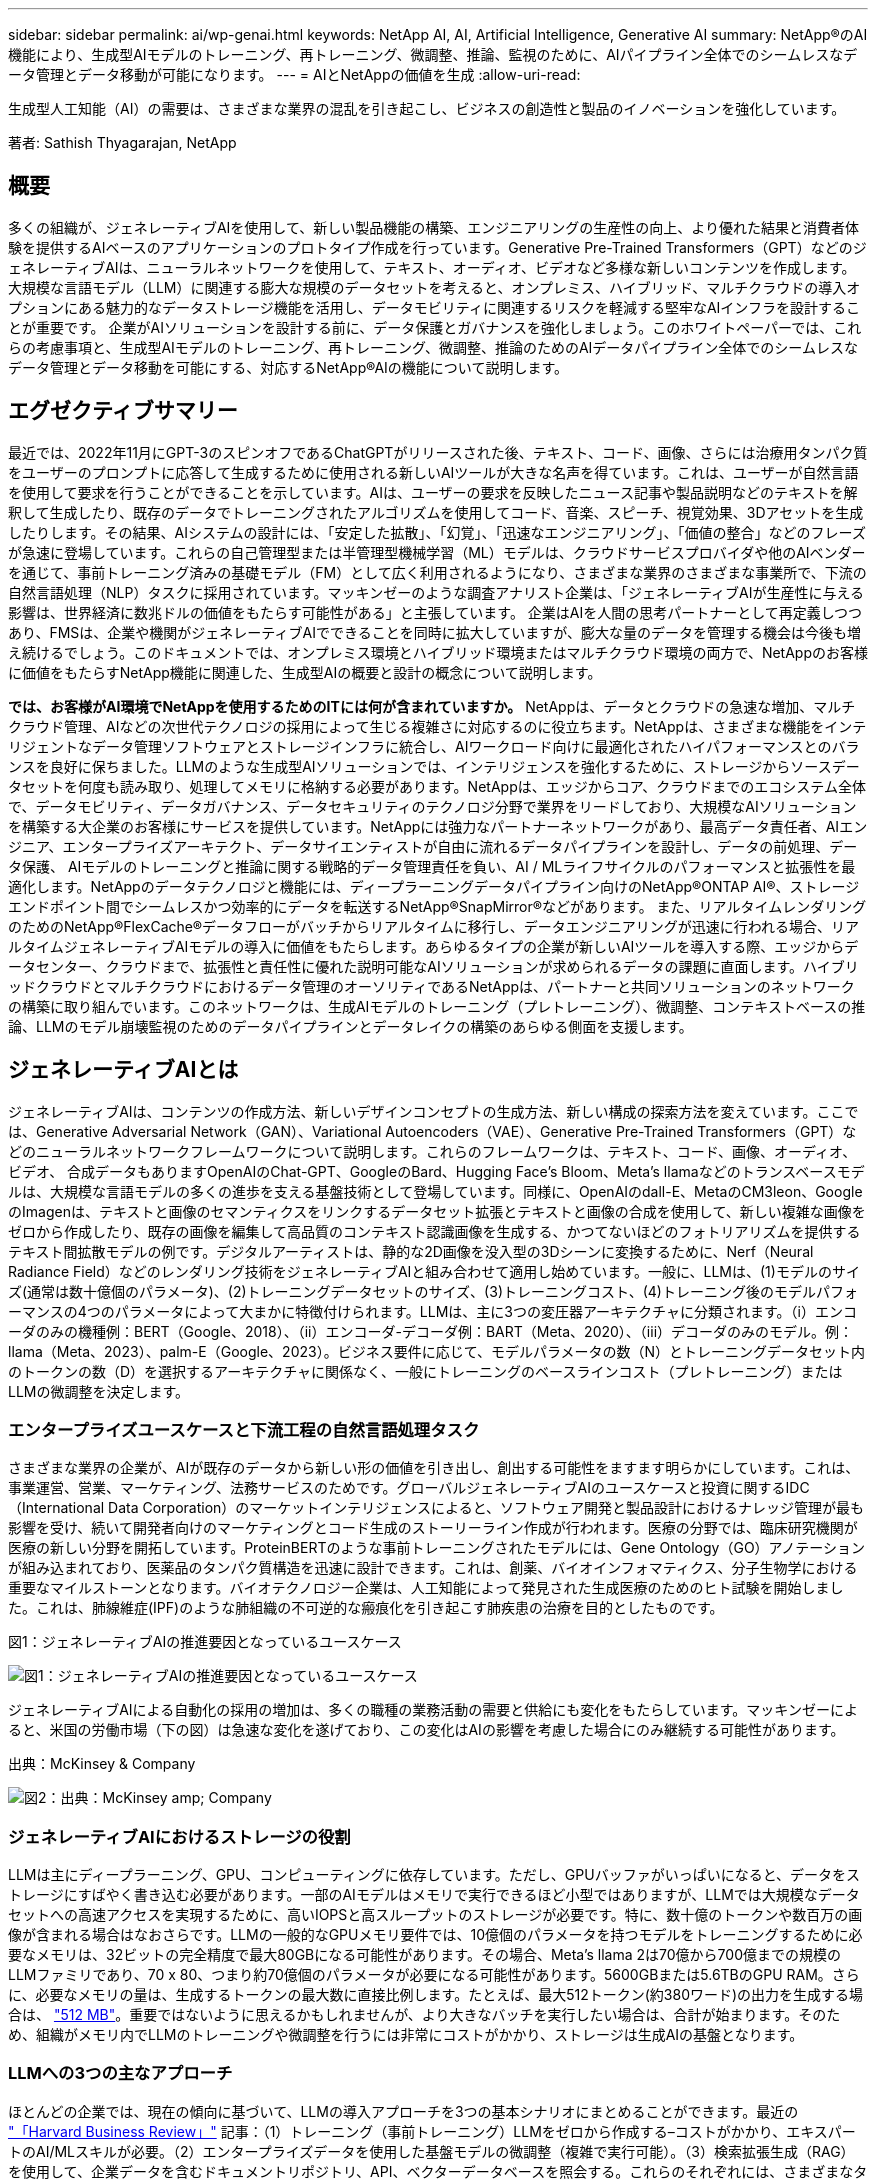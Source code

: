 ---
sidebar: sidebar 
permalink: ai/wp-genai.html 
keywords: NetApp AI, AI, Artificial Intelligence, Generative AI 
summary: NetApp®のAI機能により、生成型AIモデルのトレーニング、再トレーニング、微調整、推論、監視のために、AIパイプライン全体でのシームレスなデータ管理とデータ移動が可能になります。 
---
= AIとNetAppの価値を生成
:allow-uri-read: 


[role="lead"]
生成型人工知能（AI）の需要は、さまざまな業界の混乱を引き起こし、ビジネスの創造性と製品のイノベーションを強化しています。

著者: Sathish Thyagarajan, NetApp



== 概要

多くの組織が、ジェネレーティブAIを使用して、新しい製品機能の構築、エンジニアリングの生産性の向上、より優れた結果と消費者体験を提供するAIベースのアプリケーションのプロトタイプ作成を行っています。Generative Pre-Trained Transformers（GPT）などのジェネレーティブAIは、ニューラルネットワークを使用して、テキスト、オーディオ、ビデオなど多様な新しいコンテンツを作成します。大規模な言語モデル（LLM）に関連する膨大な規模のデータセットを考えると、オンプレミス、ハイブリッド、マルチクラウドの導入オプションにある魅力的なデータストレージ機能を活用し、データモビリティに関連するリスクを軽減する堅牢なAIインフラを設計することが重要です。 企業がAIソリューションを設計する前に、データ保護とガバナンスを強化しましょう。このホワイトペーパーでは、これらの考慮事項と、生成型AIモデルのトレーニング、再トレーニング、微調整、推論のためのAIデータパイプライン全体でのシームレスなデータ管理とデータ移動を可能にする、対応するNetApp®AIの機能について説明します。



== エグゼクティブサマリー

最近では、2022年11月にGPT-3のスピンオフであるChatGPTがリリースされた後、テキスト、コード、画像、さらには治療用タンパク質をユーザーのプロンプトに応答して生成するために使用される新しいAIツールが大きな名声を得ています。これは、ユーザーが自然言語を使用して要求を行うことができることを示しています。AIは、ユーザーの要求を反映したニュース記事や製品説明などのテキストを解釈して生成したり、既存のデータでトレーニングされたアルゴリズムを使用してコード、音楽、スピーチ、視覚効果、3Dアセットを生成したりします。その結果、AIシステムの設計には、「安定した拡散」、「幻覚」、「迅速なエンジニアリング」、「価値の整合」などのフレーズが急速に登場しています。これらの自己管理型または半管理型機械学習（ML）モデルは、クラウドサービスプロバイダや他のAIベンダーを通じて、事前トレーニング済みの基礎モデル（FM）として広く利用されるようになり、さまざまな業界のさまざまな事業所で、下流の自然言語処理（NLP）タスクに採用されています。マッキンゼーのような調査アナリスト企業は、「ジェネレーティブAIが生産性に与える影響は、世界経済に数兆ドルの価値をもたらす可能性がある」と主張しています。 企業はAIを人間の思考パートナーとして再定義しつつあり、FMSは、企業や機関がジェネレーティブAIでできることを同時に拡大していますが、膨大な量のデータを管理する機会は今後も増え続けるでしょう。このドキュメントでは、オンプレミス環境とハイブリッド環境またはマルチクラウド環境の両方で、NetAppのお客様に価値をもたらすNetApp機能に関連した、生成型AIの概要と設計の概念について説明します。

*では、お客様がAI環境でNetAppを使用するためのITには何が含まれていますか。* NetAppは、データとクラウドの急速な増加、マルチクラウド管理、AIなどの次世代テクノロジの採用によって生じる複雑さに対応するのに役立ちます。NetAppは、さまざまな機能をインテリジェントなデータ管理ソフトウェアとストレージインフラに統合し、AIワークロード向けに最適化されたハイパフォーマンスとのバランスを良好に保ちました。LLMのような生成型AIソリューションでは、インテリジェンスを強化するために、ストレージからソースデータセットを何度も読み取り、処理してメモリに格納する必要があります。NetAppは、エッジからコア、クラウドまでのエコシステム全体で、データモビリティ、データガバナンス、データセキュリティのテクノロジ分野で業界をリードしており、大規模なAIソリューションを構築する大企業のお客様にサービスを提供しています。NetAppには強力なパートナーネットワークがあり、最高データ責任者、AIエンジニア、エンタープライズアーキテクト、データサイエンティストが自由に流れるデータパイプラインを設計し、データの前処理、データ保護、 AIモデルのトレーニングと推論に関する戦略的データ管理責任を負い、AI / MLライフサイクルのパフォーマンスと拡張性を最適化します。NetAppのデータテクノロジと機能には、ディープラーニングデータパイプライン向けのNetApp®ONTAP AI®、ストレージエンドポイント間でシームレスかつ効率的にデータを転送するNetApp®SnapMirror®などがあります。 また、リアルタイムレンダリングのためのNetApp®FlexCache®データフローがバッチからリアルタイムに移行し、データエンジニアリングが迅速に行われる場合、リアルタイムジェネレーティブAIモデルの導入に価値をもたらします。あらゆるタイプの企業が新しいAIツールを導入する際、エッジからデータセンター、クラウドまで、拡張性と責任性に優れた説明可能なAIソリューションが求められるデータの課題に直面します。ハイブリッドクラウドとマルチクラウドにおけるデータ管理のオーソリティであるNetAppは、パートナーと共同ソリューションのネットワークの構築に取り組んでいます。このネットワークは、生成AIモデルのトレーニング（プレトレーニング）、微調整、コンテキストベースの推論、LLMのモデル崩壊監視のためのデータパイプラインとデータレイクの構築のあらゆる側面を支援します。



== ジェネレーティブAIとは

ジェネレーティブAIは、コンテンツの作成方法、新しいデザインコンセプトの生成方法、新しい構成の探索方法を変えています。ここでは、Generative Adversarial Network（GAN）、Variational Autoencoders（VAE）、Generative Pre-Trained Transformers（GPT）などのニューラルネットワークフレームワークについて説明します。これらのフレームワークは、テキスト、コード、画像、オーディオ、ビデオ、 合成データもありますOpenAIのChat-GPT、GoogleのBard、Hugging Face’s Bloom、Meta’s llamaなどのトランスベースモデルは、大規模な言語モデルの多くの進歩を支える基盤技術として登場しています。同様に、OpenAIのdall-E、MetaのCM3leon、GoogleのImagenは、テキストと画像のセマンティクスをリンクするデータセット拡張とテキストと画像の合成を使用して、新しい複雑な画像をゼロから作成したり、既存の画像を編集して高品質のコンテキスト認識画像を生成する、かつてないほどのフォトリアリズムを提供するテキスト間拡散モデルの例です。デジタルアーティストは、静的な2D画像を没入型の3Dシーンに変換するために、Nerf（Neural Radiance Field）などのレンダリング技術をジェネレーティブAIと組み合わせて適用し始めています。一般に、LLMは、(1)モデルのサイズ(通常は数十億個のパラメータ)、(2)トレーニングデータセットのサイズ、(3)トレーニングコスト、(4)トレーニング後のモデルパフォーマンスの4つのパラメータによって大まかに特徴付けられます。LLMは、主に3つの変圧器アーキテクチャに分類されます。（i）エンコーダのみの機種例：BERT（Google、2018）、（ii）エンコーダ-デコーダ例：BART（Meta、2020）、（iii）デコーダのみのモデル。例：llama（Meta、2023）、palm-E（Google、2023）。ビジネス要件に応じて、モデルパラメータの数（N）とトレーニングデータセット内のトークンの数（D）を選択するアーキテクチャに関係なく、一般にトレーニングのベースラインコスト（プレトレーニング）またはLLMの微調整を決定します。



=== エンタープライズユースケースと下流工程の自然言語処理タスク

さまざまな業界の企業が、AIが既存のデータから新しい形の価値を引き出し、創出する可能性をますます明らかにしています。これは、事業運営、営業、マーケティング、法務サービスのためです。グローバルジェネレーティブAIのユースケースと投資に関するIDC（International Data Corporation）のマーケットインテリジェンスによると、ソフトウェア開発と製品設計におけるナレッジ管理が最も影響を受け、続いて開発者向けのマーケティングとコード生成のストーリーライン作成が行われます。医療の分野では、臨床研究機関が医療の新しい分野を開拓しています。ProteinBERTのような事前トレーニングされたモデルには、Gene Ontology（GO）アノテーションが組み込まれており、医薬品のタンパク質構造を迅速に設計できます。これは、創薬、バイオインフォマティクス、分子生物学における重要なマイルストーンとなります。バイオテクノロジー企業は、人工知能によって発見された生成医療のためのヒト試験を開始しました。これは、肺線維症(IPF)のような肺組織の不可逆的な瘢痕化を引き起こす肺疾患の治療を目的としたものです。

図1：ジェネレーティブAIの推進要因となっているユースケース

image:gen-ai-image1.png["図1：ジェネレーティブAIの推進要因となっているユースケース"]

ジェネレーティブAIによる自動化の採用の増加は、多くの職種の業務活動の需要と供給にも変化をもたらしています。マッキンゼーによると、米国の労働市場（下の図）は急速な変化を遂げており、この変化はAIの影響を考慮した場合にのみ継続する可能性があります。

出典：McKinsey & Company

image:gen-ai-image3.png["図2：出典：McKinsey  amp; Company"]



=== ジェネレーティブAIにおけるストレージの役割

LLMは主にディープラーニング、GPU、コンピューティングに依存しています。ただし、GPUバッファがいっぱいになると、データをストレージにすばやく書き込む必要があります。一部のAIモデルはメモリで実行できるほど小型ではありますが、LLMでは大規模なデータセットへの高速アクセスを実現するために、高いIOPSと高スループットのストレージが必要です。特に、数十億のトークンや数百万の画像が含まれる場合はなおさらです。LLMの一般的なGPUメモリ要件では、10億個のパラメータを持つモデルをトレーニングするために必要なメモリは、32ビットの完全精度で最大80GBになる可能性があります。その場合、Meta’s llama 2は70億から700億までの規模のLLMファミリであり、70 x 80、つまり約70億個のパラメータが必要になる可能性があります。5600GBまたは5.6TBのGPU RAM。さらに、必要なメモリの量は、生成するトークンの最大数に直接比例します。たとえば、最大512トークン(約380ワード)の出力を生成する場合は、 link:https://github.com/ray-project/llm-numbers#1-mb-gpu-memory-required-for-1-token-of-output-with-a-13b-parameter-model["512 MB"]。重要ではないように思えるかもしれませんが、より大きなバッチを実行したい場合は、合計が始まります。そのため、組織がメモリ内でLLMのトレーニングや微調整を行うには非常にコストがかかり、ストレージは生成AIの基盤となります。



=== LLMへの3つの主なアプローチ

ほとんどの企業では、現在の傾向に基づいて、LLMの導入アプローチを3つの基本シナリオにまとめることができます。最近の link:https://hbr.org/2023/07/how-to-train-generative-ai-using-your-companys-data["「Harvard Business Review」"] 記事：（1）トレーニング（事前トレーニング）LLMをゼロから作成する–コストがかかり、エキスパートのAI/MLスキルが必要。（2）エンタープライズデータを使用した基盤モデルの微調整（複雑で実行可能）。（3）検索拡張生成（RAG）を使用して、企業データを含むドキュメントリポジトリ、API、ベクターデータベースを照会する。これらのそれぞれには、さまざまなタイプの問題を解決するために使用される、実装における労力、反復速度、コスト効率、モデルの精度の間にトレードオフがあります(下の図)。

図3：問題の種類

image:gen-ai-image4.png["図3：問題の種類"]



=== 基盤モデル

基礎モデル(FM)は、ベースモデルとも呼ばれ、ラベル付けされていない膨大な量のデータでトレーニングされ、大規模な自己管理を使用して、一般的に下流のNLPタスクの広い範囲に適応された大規模なAIモデル(LLM)です。トレーニングデータは人間によってラベル付けされていないため、モデルは明示的にエンコードされるのではなく出現する。これは、モデルが明示的にプログラムされていなくても、ストーリーや独自の物語を生成できることを意味します。したがってFMの重要な特徴は均質化であり、同じ方法が多くの領域で使われていることを意味する。しかし、パーソナライゼーションと微調整の技術により、最近登場した製品に統合されたFMSは、テキスト、テキストから画像、テキストからコードの生成だけでなく、ドメイン固有のタスクやデバッグコードの説明にも適しています。例えば、OpenAIのCodexやMetaのCode LlamaのようなFMSは、プログラミングタスクの自然言語記述に基づいて複数のプログラミング言語でコードを生成することができる。これらのモデルは、Python、C#、JavaScript、Perl、Ruby、 およびSQLを使用します。ユーザーの意図を理解し、ソフトウェア開発、コードの最適化、プログラミングタスクの自動化に役立つ目的のタスクを実行する特定のコードを生成します。



=== 微調整、ドメイン特異性、再トレーニング

データ前処理とデータ前処理に続くLLM導入では、大規模で多様なデータセットでトレーニングされた事前トレーニングモデルを選択することが一般的です。微調整のコンテキストでは、次のようなオープンソースの大規模言語モデルになります。 link:https://ai.meta.com/llama/["Meta's Llama 2"] 700億個のパラメータと2兆個のトークンでトレーニングされています。事前トレーニング済みモデルを選択したら、次のステップでは、ドメイン固有のデータに基づいてモデルを微調整します。これには、モデルのパラメータを調整し、特定のドメインやタスクに適応するように新しいデータをトレーニングすることが含まれます。たとえば、BloombergGPTは、金融業界にサービスを提供する幅広い金融データのトレーニングを受けた独自のLLMです。特定のタスクのために設計され訓練されたドメイン固有のモデルは、通常、その範囲内でより高い精度とパフォーマンスを発揮しますが、他のタスクやドメイン間での転送性は低くなります。ビジネス環境やデータが一定期間にわたって変化すると、FMの予測精度は、テスト中のパフォーマンスと比較して低下し始める可能性があります。これは、モデルの再トレーニングや微調整が重要になるときです。従来のAI / MLでのモデルの再トレーニングとは、導入したMLモデルを新しいデータで更新することを指します。通常、2種類のドリフトを排除するために実行されます。(1)概念ドリフト–入力変数とターゲット変数のリンクが時間の経過とともに変化すると、変化を予測したいものの概要が発生するため、モデルは不正確な予測を生成する可能性があります。(2)データドリフト–入力データの特性が変化し、時間の経過とともに顧客の習慣や行動が変化し、モデルがそのような変化に対応できない場合に発生します。同様の方法で、環境FMS/LLMの再トレーニングを行いますが、コストが高くなる可能性があります(数百万ドル)。したがって、ほとんどの組織が検討することはできません。現在も活発な研究が行われており、LLMOpsの分野で発展している。そのため、再トレーニングの代わりに、微調整されたFMSでモデルの崩壊が発生した場合、企業は新しいデータセットで再び微調整(はるかに安価)を選択することができます。コストの観点から、以下はAzure-OpenAI Servicesのモデル価格表の例です。タスクカテゴリごとに、特定のデータセットのモデルを微調整して評価できます。

出典：Microsoft Azure

image:gen-ai-image5.png["出典：Microsoft Azure"]



=== 迅速なエンジニアリングと推論

プロンプトエンジニアリングとは、モデルの重みを更新せずに必要なタスクを実行するためにLLMと通信する効果的な方法を指します。AIモデルのトレーニングと微調整が自然言語処理アプリケーションにとって重要であるのと同じように、推論も同様に重要であり、トレーニング済みモデルがユーザプロンプトに応答します。一般に、推論のシステム要件は、最適な応答を生成するために数十億個の保存モデルパラメータを適用できる必要があるため、LLMからGPUにデータを供給するAIストレージシステムの読み取りパフォーマンスにはるかに依存します。



=== LLMOps、モデルモニタリング、およびベクトルストア

従来の機械学習運用（MLOps）と同様に、Large Language Model Operations（LLMOps）でも、データサイエンティストやDevOpsエンジニアと、本番環境でLLMを管理するためのツールやベストプラクティスを連携させる必要があります。ただし、LLMのワークフローと技術スタックは、いくつかの点で異なる場合があります。たとえば、LangChain stringなどのフレームワークを使用して構築されたLLMパイプラインは、ベクトルストアやベクトルデータベースなどの外部埋め込みエンドポイントへの複数のLLM API呼び出しを組み合わせて構築されます。（ベクターデータベースのように）ダウンストリームコネクタに埋め込みエンドポイントとベクトルストアを使用することは、データの格納方法とアクセス方法の重要な発展を表しています。ゼロから開発された従来のMLモデルとは異なり、LLMは、より特定の領域でパフォーマンスを向上させるために新しいデータで微調整されたFMSから始まるため、転送学習に依存することがよくあります。したがって、LLMOPは、リスク管理とモデル崩壊モニタリングの機能を提供することが非常に重要です。



=== ジェネレーティブAIの時代におけるリスクと倫理

「ChatGPT–It's slick but still spews nonsense.」–MIT Tech Review.ガベージイン-ガベージアウトは、コンピューティングにおいて常に困難な課題でした。生成型AIとの唯一の違いは、ごみの信頼性が高く、結果が不正確になることです。LLMは、構築している物語に合うように事実を発明する傾向があります。そのため、生成型AIを同等のAIでコストを削減する絶好の機会と見なしている企業は、システムを正直で倫理的に保つために、ディープフェイクを効率的に検出し、バイアスを減らし、リスクを軽減する必要があります。エンドツーエンドの暗号化とAIガードレールにより、データモビリティ、データ品質、データガバナンス、データ保護をサポートする堅牢なAIインフラを備えた自由に流れるデータパイプラインは、責任ある説明可能な生成AIモデルの設計において卓越しています。



== お客様のシナリオとNetApp

図3：機械学習/大規模言語モデルのワークフロー

image:gen-ai-image6.png["図3：機械学習/大規模言語モデルのワークフロー"]

*トレーニングか微調整か？* LLMモデルを最初からトレーニングするか、事前にトレーニングされたFMを微調整するか、RAGを使用して基礎モデル以外のドキュメントリポジトリからデータを取得し、プロンプトを強化するか、 （b）オープンソースのLLM（Llama 2など）または独自のFMS（ChatGPT、Bard、AWS Bedrockなど）を活用することは、組織にとって戦略的な決定です。各アプローチには、コスト効率、データの重力、運用、モデルの精度、LLMの管理のトレードオフがあります。

企業としてのNetAppは、社内のワークカルチャーや、製品設計やエンジニアリングの取り組みにAIを取り入れています。たとえば、ネットアップの自律型ランサムウェア対策は、AIと機械学習を使用して構築されています。ファイルシステムの異常を早期に検出し、運用に影響が及ぶ前に脅威を特定するのに役立ちます。次に、NetAppは、販売や在庫予測、チャットボットなどのビジネスオペレーションに予測AIを使用して、コールセンター製品サポートサービス、技術仕様、保証、サービスマニュアルなどの顧客を支援します。3つ目は、NetAppが、需要予測、医療画像処理、センチメント分析などの予測AIソリューションを構築するお客様にサービスを提供する製品とソリューションを通じて、AIデータパイプラインとML / LLMワークフローでお客様に価値を提供することです。 また、NetApp®ONTAP AI®、NetApp®SnapMirror®、NetApp®FlexCache®などのNetApp製品と機能を使用して、製造部門での産業画像の異常検出や、銀行や金融サービスでのマネーロンダリング防止や不正検出に対応するGANなどの生成AIソリューションも提供します。



== NetAppの機能

チャットボット、コード生成、画像生成、ゲノムモデル表現などの生成AIアプリケーションでのデータの移動と管理は、エッジ、プライベートデータセンター、ハイブリッドマルチクラウドエコシステム全体にわたって可能です。例えば、ChatGPTのような事前訓練されたモデルのAPIを介して公開されたエンドユーザーアプリから航空券をビジネスクラスにアップグレードするのを支援するリアルタイムAIボットは、乗客情報がインターネット上で公開されていないため、単独でそのタスクを達成することはできません。APIは、ハイブリッドまたはマルチクラウドエコシステムに存在する可能性のある航空会社からの乗客の個人情報とチケット情報にアクセスする必要があります。同様のシナリオは、LLMを使用して1対多のバイオ医療研究機関を含む創薬全体の臨床試験を完了するエンドユーザーアプリケーションを介して、薬物分子と患者データを共有する科学者にも当てはまるかもしれません。FMSまたはLLMに渡される機密データには、PII、財務情報、健康情報、生体認証データ、位置情報、 通信データ、オンライン行動、法的情報。リアルタイムのレンダリング、迅速な実行、エッジでの推論の場合、エンドユーザアプリケーションからストレージエンドポイントへ、オープンソースまたは独自のLLMモデルを介して、オンプレミスのデータセンターやパブリッククラウドプラットフォームにデータが移動されます。このようなすべてのシナリオで、大規模なトレーニングデータセットとその移動に依存するLLMを使用するAI運用では、データモビリティとデータ保護が不可欠です。

図4：AIとLLMの生成データパイプライン

image:gen-ai-image7.png["図4：生成型AI-LLMデータパイプライン"]

ネットアップのストレージインフラ、データ、クラウドサービスのポートフォリオには、インテリジェントなデータ管理ソフトウェアが搭載されています。

*データの準備*: LLM技術スタックの最初の柱は、従来のMLスタックからほとんど変更されていません。AIパイプラインでのデータの前処理は、トレーニングや微調整の前にデータを正規化してクレンジングするために必要です。この手順には、Amazon S3階層の形式で格納されている場所、またはオンプレミスのストレージシステム（ファイルストアやNetApp StorageGRIDなどのオブジェクトストア）にある場所にデータを取り込むためのコネクタが含まれます。

* NetApp®ONTAP *は、データセンターとクラウドにおけるネットアップの重要なストレージ・ソリューションの基盤となる基盤テクノロジです。ONTAPには、サイバー攻撃に対するランサムウェアの自動保護、組み込みのデータ転送機能、オンプレミス、ハイブリッド、NAS、SAN、オブジェクトのマルチクラウドなど、さまざまなアーキテクチャ向けのStorage Efficiency機能など、データの管理と保護に関するさまざまな機能が搭載されています。 また、LLM環境のSoftware-Defined Storage（SDS）の状況についても説明します。

* NetApp®ONTAP AI®*は、ディープラーニングモデルのトレーニングに最適です。NetApp®ONTAP®は、ONTAPストレージクラスタとNVIDIA DGXコンピューティングノードを使用するNetAppのお客様向けに、NFS over RDMAを使用してNVIDIA GPU Direct Storage™をサポートします。ストレージからメモリへのソースデータセットの読み取りと処理を何度も実行できるコスト効率に優れたパフォーマンスにより、インテリジェンスが強化され、LLMへのトレーニング、微調整、拡張アクセスが可能になります。

* NetApp®FlexCache®*は、ファイル配信を簡素化し、アクティブに読み取られたデータのみをキャッシュするリモートキャッシュ機能です。これは、LLMのトレーニング、再トレーニング、微調整に役立ち、リアルタイムレンダリングやLLM推論などのビジネス要件を持つお客様に価値を提供します。

* NetApp®SnapMirror *は、任意の2つのONTAPシステム間でボリュームSnapshotをレプリケートするONTAP機能です。この機能により、エッジからオンプレミスのデータセンターやクラウドへのデータ転送が最適化されます。お客様がエンタープライズデータを含むRAGを使用してクラウドで生成型AIを開発したい場合は、SnapMirrorを使用して、オンプレミスクラウドとハイパースケーラクラウド間で安全かつ効率的にデータを移動できます。変更のみを効率的に転送し、帯域幅を節約し、レプリケーションを高速化するため、FMSまたはLLMのトレーニング、再トレーニング、微調整の運用中に不可欠なデータ移動機能を提供します。

* NetApp®SnapLock *は、ONTAPベースのストレージシステムでデータセットのバージョンを変更できないディスク機能を提供します。マイクロコアアーキテクチャは、FPolicy™ゼロトラストエンジンを使用して顧客データを保護するように設計されています。NetAppは、攻撃者が特にリソースを消費する方法でLLMとやり取りするときにサービス拒否(DoS)攻撃に対抗することで、顧客データの可用性を確保します。

* NetApp®Cloud Data Sense *は、エンタープライズデータセットに存在する個人情報の特定、マッピング、分類、ポリシーの制定、オンプレミスまたはクラウドのプライバシー要件への対応、セキュリティ体制の改善、規制への準拠を支援します。

* Cloud Data Senseを基盤とするNetApp®BlueXP™*分類。お客様は、データ資産全体にわたってデータのスキャン、分析、分類、対処、セキュリティリスクの検出、ストレージの最適化、クラウド導入の高速化を自動で実行できます。統合されたコントロールプレーンを介してストレージとデータサービスを統合し、GPUインスタンスをコンピューティングに使用し、ハイブリッドマルチクラウド環境をコールドストレージの階層化やアーカイブとバックアップに使用できます。

* NetAppファイル-オブジェクトの二重性*。NetApp ONTAPを使用すると、NFSとS3に対するデュアルプロトコルアクセスが可能になります。この解決策を使用すると、Amazon AWS SageMakerノートブックのNFSデータに、NetApp Cloud Volumes ONTAPのS3バケットを介してアクセスできます。これにより、NFSとS3の両方のデータを共有できるため、異種データソースへの簡単なアクセスが必要なお客様に柔軟性が提供されます。  たとえば、SageMaker上のMetaのLlama 2テキスト生成モデルのようなFMSを微調整し、ファイルオブジェクトバケットにアクセスできます。

* NetApp®Cloud Sync *サービスは、クラウドまたはオンプレミスの任意のターゲットにデータを移行するシンプルで安全な方法を提供します。Cloud Syncは、オンプレミスやクラウドのストレージ、NASストア、オブジェクトストア間でデータをシームレスに転送して同期します。

* NetApp XCP *は、Any-to-NetAppおよびネットアップ間のデータ移行を高速かつ信頼性の高い方法で実現するクライアントソフトウェアです。XCPは、Hadoop HDFSファイルシステムからONTAP NFS、S3、またはStorageGRIDに一括データを効率的に移動する機能も提供し、XCPファイル分析によってファイルシステムを可視化できます。

* NetApp®DataOps Toolkit *は、データサイエンティスト、DevOps、データエンジニアがさまざまなデータ管理タスクを簡単に実行できるPythonライブラリです。ハイパフォーマンスなスケールアウトNetAppストレージを基盤とするデータボリュームやJupyterLabワークスペースのプロビジョニング、クローニング、スナップショット作成など、さまざまなデータ管理タスクをほぼ瞬時に実行できます。

*ネットアップの製品セキュリティ*。LLMは、応答の中で不注意に機密データを明らかにする可能性があるため、LLMを活用するAIアプリケーションに関連する脆弱性を調査するCISOにとって懸念事項となります。OWASP(Open Worldwide Application Security Project)で概説されているように、データ中毒、データ漏えい、サービス拒否、LLM内での迅速な注入などのセキュリティ問題は、データの露出から不正アクセスへの攻撃者にサービスを提供する攻撃者に至るまで、企業に影響を与える可能性があります。データストレージの要件には、構造化データ、半構造化データ、非構造化データの整合性チェックと書き換え不可のスナップショットが含まれている必要があります。データセットのバージョン管理にはNetApp SnapshotとSnapLockが使用されています。厳格なロールベースアクセス制御（RBAC）、セキュアなプロトコル、保存中と転送中の両方のデータを保護する業界標準の暗号化を提供します。Cloud InsightsとCloud Data Senseを組み合わせることで、脅威の原因をフォレンジックで特定し、リストアするデータに優先順位を付けることができます。



=== * ONTAP AIとDGX BasePOD *

NVIDIA DGX BasePODを搭載したNetApp®ONTAP®AIリファレンスアーキテクチャは、機械学習（ML）と人工知能（AI）のワークロード向けの拡張性に優れたアーキテクチャです。LLMの重要なトレーニングフェーズでは、データは通常、データストレージからトレーニングクラスタに一定の間隔でコピーされます。このフェーズで使用されるサーバは、GPUを使用して計算処理を並列化し、大量のデータに備えています。高いGPU利用率を維持するには、物理I/O帯域幅のニーズを満たすことが非常に重要です。



=== * NVIDIA AI Enterprise搭載ONTAP AI *

NVIDIA AI Enterpriseは、NVIDIA認定システムを搭載したVMware vSphere上で動作するようにNVIDIAによって最適化、認定、サポートされている、AIとデータ分析のためのエンドツーエンドのクラウドネイティブスイートです。AIワークロードの導入、管理、拡張を簡易化し、最新のハイブリッドクラウド環境で容易に実行できます。ネットアップとVMwareを基盤とするNVIDIA AI Enterpriseは、シンプルで使いやすいパッケージで、エンタープライズクラスのAIワークロードとデータ管理を実現します。



=== * 1Pクラウドプラットフォーム*

フルマネージドのクラウドストレージサービスは、Microsoft AzureではAzure NetApp Files（ANF）、AWSではAmazon FSx for NetApp ONTAP（FSxN）、GoogleではGoogle Cloud NetApp Volumes（GNCV）としてネイティブに利用できます。1Pは、ハイパフォーマンスなマネージドファイルシステムです。パブリッククラウドでデータセキュリティを強化しながら可用性の高いAIワークロードを実行し、AWS SageMaker、Azure-OpenAI Services、GoogleのVertex AIなどのクラウドネイティブMLプラットフォームでLLM / FMSを微調整できます。



== NetAppパートナー解決策スイート

NetAppは、コアデータ製品、テクノロジ、機能に加えて、強力なAIパートナーネットワークと緊密に連携し、お客様に付加価値を提供しています。

* AIシステムのNVIDIAガードレール*は、AIテクノロジーの倫理的かつ責任ある使用を保証するための保護手段として機能します。AI開発者は、特定のトピックに関するLLMベースのアプリケーションの動作を定義し、不要なトピックに関するディスカッションに参加できないようにすることができます。オープンソースのツールキットであるGuardrailsは、LLMを他のサービスにシームレスかつ安全に接続し、信頼性が高く安全で安全なLLM会話システムを構築する機能を提供します。

* Domino Data Lab *は、AI導入のどの段階にいても、ジェネレーティブAIを迅速、安全、経済的に構築し、製品化するための汎用性に優れたエンタープライズクラスのツールを提供します。DominoのエンタープライズMLOpsプラットフォームを使用すると、データサイエンティストは、好みのツールとすべてのデータを使用し、モデルをどこでも簡単にトレーニングして導入し、リスクとコスト効率に優れた方法で管理できます。すべてを1つのコントロールセンターから実行できます。

*エッジAI向けModzy *。NetApp®とModzyは提携して、画像、音声、テキスト、表など、あらゆる種類のデータに大規模なAIを提供しています。Modzyは、AIモデルを導入、統合、実行するためのMLOpsプラットフォームであり、データサイエンティストにモデル監視、ドリフト検出、説明性の機能を提供し、シームレスなLLM推論のための統合解決策を備えています。

* Run：AI *とNetAppは提携して、NetApp ONTAP AI解決策の独自機能とRun：AIクラスタ管理プラットフォームを実証し、AIワークロードのオーケストレーションを簡易化します。Spark、Ray、Dask、Rapidsの組み込み統合フレームワークにより、データ処理パイプラインを数百台のマシンに拡張するように設計されたGPUリソースを自動的に分割して結合します。



== まとめ

ジェネレーティブAIは、質の高いデータを基にモデルをトレーニングした場合にのみ効果的な結果を生み出すことができます。LLMは目覚ましいマイルストーンを達成していますが、データモビリティとデータ品質に関連する制約、設計上の課題、リスクを認識することが重要です。LLMは、異種データソースの大規模で異なるトレーニングデータセットに依存しています。モデルによって生成された不正確な結果や偏った結果は、企業と消費者の両方を危険にさらす可能性があります。これらのリスクは、データ品質、データセキュリティ、データモビリティに関連するデータ管理の課題から生じる可能性のあるLLMの制約に対応する可能性があります。NetAppは、データの急増、データモビリティ、マルチクラウド管理、AIの採用によって発生する複雑さに対応するのに役立ちます。大規模なAIインフラと効率的なデータ管理は、ジェネレーティブAIなどのAIアプリケーションの成功を定義するうえで不可欠です。コスト効率、データガバナンス、倫理的なAIプラクティスを制御しながら、企業が必要に応じて拡張する機能を犠牲にすることなく、すべての導入シナリオをカバーすることが重要です。NetAppは、お客様のAI導入の簡易化と高速化を常に支援しています。
